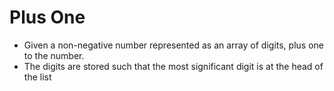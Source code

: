 * Plus One
  + Given a non-negative number represented as an array of digits, plus one  to 
    the number.
  + The digits are stored such that the most significant digit is at the head of 
    the list
